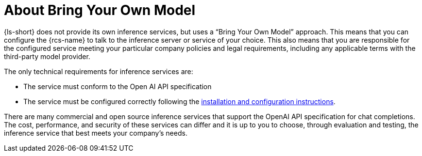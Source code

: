 :_mod-docs-content-type: CONCEPT
[id="con-about-bring-your-own-model_{context}"]
= About Bring Your Own Model

{ls-short} does not provide its own inference services, but uses a “Bring Your Own Model” approach. This means that you can configure the {rcs-name} to talk to the inference server or service of your choice. This also means that you are responsible for the configured service meeting your particular company policies and legal requirements, including any applicable terms with the third-party model provider.

The only technical requirements for inference services are:

* The service must conform to the Open AI API specification
* The service must be configured correctly following the xref:proc-installing-and-configuring-lightspeed_{context}[installation and configuration instructions].

There are many commercial and open source inference services that support the OpenAI API specification for chat completions. The cost, performance, and security of these services can differ and it is up to you to choose, through evaluation and testing, the inference service that best meets your company's needs.
